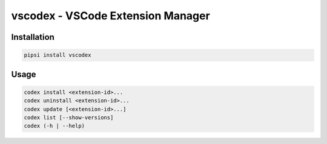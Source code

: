 vscodex - VSCode Extension Manager
================================

Installation
------------

.. code:: shell

    pipsi install vscodex

Usage
-----

.. code:: shell

    codex install <extension-id>...
    codex uninstall <extension-id>...
    codex update [<extension-id>...]
    codex list [--show-versions]
    codex (-h | --help)
